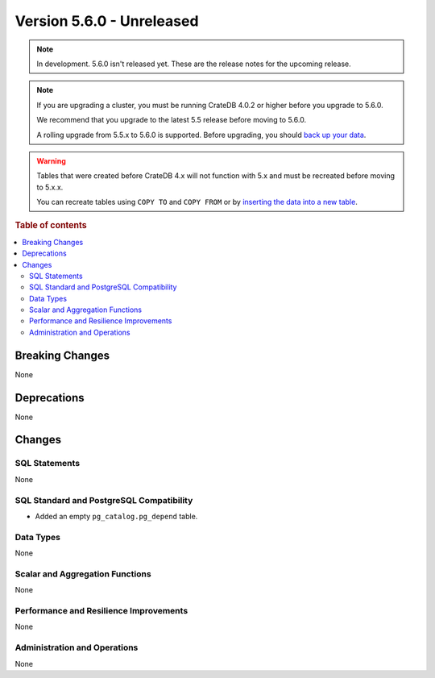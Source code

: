 .. _version_5.6.0:

==========================
Version 5.6.0 - Unreleased
==========================

.. comment 1. Remove the " - Unreleased" from the header above and adjust the ==
.. comment 2. Remove the NOTE below and replace with: "Released on 20XX-XX-XX."
.. comment    (without a NOTE entry, simply starting from col 1 of the line)

.. NOTE::

    In development. 5.6.0 isn't released yet. These are the release notes for
    the upcoming release.


.. NOTE::

    If you are upgrading a cluster, you must be running CrateDB 4.0.2 or higher
    before you upgrade to 5.6.0.

    We recommend that you upgrade to the latest 5.5 release before moving to
    5.6.0.

    A rolling upgrade from 5.5.x to 5.6.0 is supported.
    Before upgrading, you should `back up your data`_.

.. WARNING::

    Tables that were created before CrateDB 4.x will not function with 5.x
    and must be recreated before moving to 5.x.x.

    You can recreate tables using ``COPY TO`` and ``COPY FROM`` or by
    `inserting the data into a new table`_.

.. _back up your data: https://crate.io/docs/crate/reference/en/latest/admin/snapshots.html
.. _inserting the data into a new table: https://crate.io/docs/crate/reference/en/latest/admin/system-information.html#tables-need-to-be-recreated

.. rubric:: Table of contents

.. contents::
   :local:


Breaking Changes
================

None

Deprecations
============

None


Changes
=======

SQL Statements
--------------

None

SQL Standard and PostgreSQL Compatibility
-----------------------------------------

- Added an empty ``pg_catalog.pg_depend`` table.

Data Types
----------

None

Scalar and Aggregation Functions
--------------------------------

None

Performance and Resilience Improvements
---------------------------------------

None

Administration and Operations
-----------------------------

None
